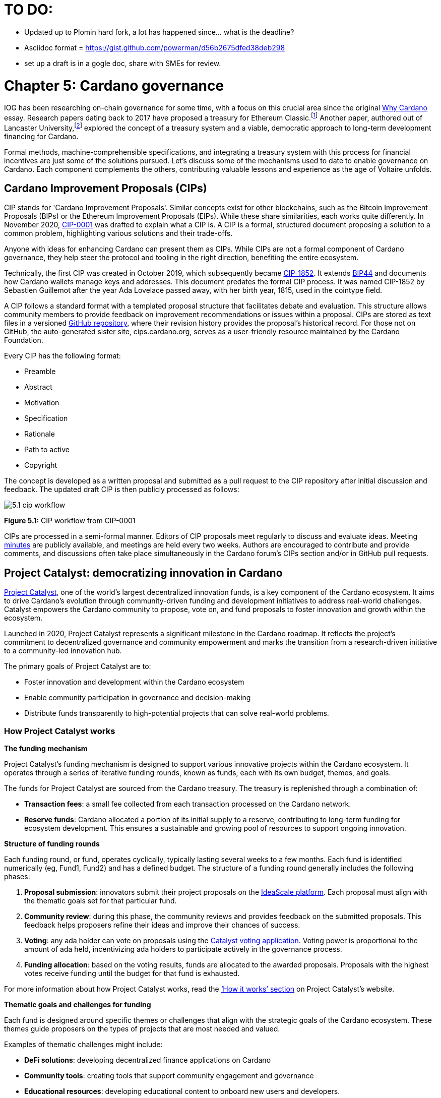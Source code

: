 = TO DO:

- Updated up to Plomin hard fork, a lot has happened since... what is the deadline?
- Asciidoc format = https://gist.github.com/powerman/d56b2675dfed38deb298
- set up a draft is in a gogle doc, share with SMEs for review.


= Chapter 5: Cardano governance 

IOG has been researching on-chain governance for some time, with a focus on this crucial area since the original https://why.cardano.org/en/introduction/motivation[Why Cardano] essay. Research papers dating back to 2017 have proposed a treasury for Ethereum Classic.footnote:disclaimer[Kaidalov, Kovalchuk, Nastenko, Rodinko, Shevtzov, Oliynykov (2017), ‘A proposal for an Ethereum Classic Treasury System’, iohk.io/en/research/library/papers/a-proposal-for-an-ethereum-classic-treasury-system/] Another paper, authored out of Lancaster University,footnote:[Zhang, Oliynykov and Balogun (2019), ‘A Treasury System for Cryptocurrencies: Enabling Better Collaborative Intelligence’, eprint.iacr.org/2018/435.pdf] explored the concept of a treasury system and a viable, democratic approach to long-term development financing for Cardano.

Formal methods, machine-comprehensible specifications, and integrating a treasury system with this process for financial incentives are just some of the solutions pursued. Let's discuss some of the mechanisms used to date to enable governance on Cardano. Each component complements the others, contributing valuable lessons and experience as the age of Voltaire unfolds. 

== Cardano Improvement Proposals (CIPs)

CIP stands for 'Cardano Improvement Proposals'. Similar concepts exist for other blockchains, such as the Bitcoin Improvement Proposals (BIPs) or the Ethereum Improvement Proposals (EIPs). While these share similarities, each works quite differently. In November 2020, http://github.com/cardano-foundation/CIPs/tree/master/CIP-0001[CIP-0001]  was drafted to explain what a CIP is. A CIP is a formal, structured document proposing a solution to a common problem, highlighting various solutions and their trade-offs. 

Anyone with ideas for enhancing Cardano can present them as CIPs. While CIPs are not a formal component of Cardano governance, they help steer the protocol and tooling in the right direction, benefiting the entire ecosystem. 

Technically, the first CIP was created in October 2019, which subsequently became https://cips.cardano.org/cip/CIP-1852[CIP-1852]. It extends http://github.com/bitcoin/bips/blob/master/bip-0044.mediawiki[BIP44] and documents how Cardano wallets manage keys and addresses. This document predates the formal CIP process. It was named CIP-1852 by Sebastien Guillemot after the year Ada Lovelace passed away, with her birth year, 1815, used in the cointype field. 

A CIP follows a standard format with a templated proposal structure that facilitates debate and evaluation. This structure allows community members to provide feedback on improvement recommendations or issues within a proposal. CIPs are stored as text files in a versioned http://github.com/cardano-foundation/CIPs[GitHub repository], where their revision history provides the proposal's historical record. For those not on GitHub, the auto-generated sister site, cips.cardano.org, serves as a user-friendly resource maintained by the Cardano Foundation.

Every CIP has the following format: 

* Preamble
* Abstract
* Motivation
* Specification
* Rationale
* Path to active
* Copyright 

The concept is developed as a written proposal and submitted as a pull request to the CIP repository after initial discussion and feedback. The updated draft CIP is then publicly processed as follows:

image::../images/5.1_cip_workflow.png[]

*Figure 5.1:* CIP workflow from CIP-0001

CIPs are processed in a semi-formal manner. Editors of CIP proposals meet regularly to discuss and evaluate ideas. Meeting http://github.com/cardano-foundation/CIPs/tree/master/BiweeklyMeetings[minutes] are publicly available, and meetings are held every two weeks. Authors are encouraged to contribute and provide comments, and discussions often take place simultaneously in the Cardano forum’s CIPs section and/or in GitHub pull requests. 

== Project Catalyst: democratizing innovation in Cardano 

https://projectcatalyst.io/[Project Catalyst], one of the world’s largest decentralized innovation funds, is a key component of the Cardano ecosystem. It aims to drive Cardano's evolution through community-driven funding and development initiatives to address real-world challenges. Catalyst empowers the Cardano community to propose, vote on, and fund proposals to foster innovation and growth within the ecosystem.

Launched in 2020, Project Catalyst represents a significant milestone in the Cardano roadmap. It reflects the project's commitment to decentralized governance and community empowerment and marks the transition from a research-driven initiative to a community-led innovation hub.

The primary goals of Project Catalyst are to:

* Foster innovation and development within the Cardano ecosystem
* Enable community participation in governance and decision-making
* Distribute funds transparently to high-potential projects that can solve real-world problems.

=== How Project Catalyst works

*The funding mechanism*

Project Catalyst's funding mechanism is designed to support various innovative projects within the Cardano ecosystem. It operates through a series of iterative funding rounds, known as funds, each with its own budget, themes, and goals.

The funds for Project Catalyst are sourced from the Cardano treasury. The treasury is replenished through a combination of:

* *Transaction fees*: a small fee collected from each transaction processed on the Cardano network.
* *Reserve funds*: Cardano allocated a portion of its initial supply to a reserve, contributing to long-term funding for ecosystem development. This ensures a sustainable and growing pool of resources to support ongoing innovation.

*Structure of funding rounds* 

Each funding round, or fund, operates cyclically, typically lasting several weeks to a few months. Each fund is identified numerically (eg, Fund1, Fund2) and has a defined budget. The structure of a funding round generally includes the following phases:

1. *Proposal submission*: innovators submit their project proposals on the https://cardano.ideascale.com/[IdeaScale platform]. Each proposal must align with the thematic goals set for that particular fund.
2. *Community review*: during this phase, the community reviews and provides feedback on the submitted proposals. This feedback helps proposers refine their ideas and improve their chances of success.
3. *Voting*: any ada holder can vote on proposals using the https://cardano.ideascale.com/[Catalyst voting application]. Voting power is proportional to the amount of ada held, incentivizing ada holders to participate actively in the governance process.
4. *Funding allocation*: based on the voting results, funds are allocated to the awarded proposals. Proposals with the highest votes receive funding until the budget for that fund is exhausted.

For more information about how Project Catalyst works, read the https://projectcatalyst.io/how-it-works[‘How it works’ section] on Project Catalyst’s website.

*Thematic goals and challenges for funding* 

Each fund is designed around specific themes or challenges that align with the strategic goals of the Cardano ecosystem. These themes guide proposers on the types of projects that are most needed and valued. 

Examples of thematic challenges might include:

* *DeFi solutions*: developing decentralized finance applications on Cardano
* *Community tools*: creating tools that support community engagement and governance
* *Educational resources*: developing educational content to onboard new users and developers.

*Proposal requirements* 

To ensure the quality and feasibility of the proposals, there are several key requirements that proposers must meet:

* *Clear problem statement*: proposals must clearly define the problem they intend to solve
* *Detailed solution*: a comprehensive explanation of the proposed solution, including its technical aspects and how it addresses the problem
* *Team information*: details about the team members, their backgrounds, and their roles in the project
* *Budget breakdown*: a transparent and itemized budget that outlines how the funds will be used.

You can review the latest proposals sent to Project Catalyst on the https://cardano.ideascale.com/c/home[‘Home’ section] of the IdeaScale website.

Voting process

Voting is a critical component of Project Catalyst, as it empowers the Cardano community to have a direct say in which proposals receive funding. This process ensures that decisions are decentralized and reflective of the community's collective priorities. Here’s an in-depth look at how the voting process works:

1. *Registration*. To participate in voting, ada holders must first register their wallets. The registration process involves taking a snapshot of their ada holdings at a specific point in time. This snapshot determines the voting power of each participant. You can find the latest list of supported wallets on https://docs.projectcatalyst.io/current-fund-basics/how-to-register-as-a-voter/wallet-registration-guide/supported-wallets[this page] of the Project Catalyst knowledge base.
2. *Getting a voting application*. Participants must use a dedicated voting application, such as the https://projectcatalyst.io/get-involved/become-a-voter[Catalyst Voting App], available on mobile devices. This application is designed to facilitate secure and user-friendly voting.
3. *Voting power calculation*. Voting power is directly proportional to the amount of ada held by a participant at the time of the snapshot. For example, an individual with 5,000 ada will have more voting power than someone with 500 ada. This system ensures that those with a larger stake in the network have a greater influence on funding decisions. Wallets with at least 500 ada, excluding rewards, are eligible to vote.
4. *Reviewing proposals*. All proposals are publicly accessible on the IdeaScale platform and the voting application. Participants can review detailed information about each proposal, including the problem statement, proposed solution, team details, and budget. Before voting, participants are encouraged to engage in discussions and provide feedback on the proposals. This collaborative approach helps refine the proposals and ensures that only well-vetted ideas move forward. To become a community reviewer, please https://docs.projectcatalyst.io/current-fund-basics/community-review-guidelines-fund12/how-to-become-a-community-reviewer[refer to this page] on the Project Catalyst knowledge base.
5. *Voting begins*. For each proposal, voters typically have multiple options to express their support or opposition. Common voting options include YES (strongly supporting the proposal) or ABSTAIN (choose not to vote). Only voting YES determines the outcome of proposals. Voting ABSTAIN is a signal only and serves to preserve privacy properties from cryptographic properties to counterbalance your YES votes. Your goal as a voter is to cast ABSTAIN in each category and mix up your voting profile to help improve voting privacy. Otherwise, not voting or choosing ABSTAIN are the same. However, ABSTAIN registers action on the chain. Not voting doesn't. Once you've cast a vote on blockchain, you cannot change it anymore.
6. *Counting votes*. After the voting period ends, votes are tallied. The proposals with the most votes are selected for funding until the budget for that funding round is exhausted.
7. *Announcing results*. The results are announced publicly, detailing which proposals have been selected for funding. This transparency helps build trust within the community.

After each funding round, feedback from the community is collected to identify areas for improvement in the voting process. Based on community feedback, enhancements are made to the voting process, such as improving the user interface of the voting application, increasing security measures, and refining the proposal evaluation criteria.

*Transparency and accountability*

Project Catalyst places a strong emphasis on transparency and accountability through the following measures:

* *Publicly accessible proposals*: all proposals and their progress are publicly accessible on the IdeaScale platform, allowing the community to track their development
* *Regular updates*: funded projects are required to provide regular updates on their progress, including milestones achieved and funds spent
* *Community oversight*: the community plays an active role in monitoring and evaluating the progress of funded projects, ensuring that funds are used effectively.

=== Success metrics in Project Catalyst

Measuring the success of Project Catalyst is essential to ensure that the initiative effectively fosters innovation and contributes to the growth of the Cardano ecosystem. The following metrics provide a comprehensive evaluation of its impact and effectiveness:

1. *Number of proposals submitted* 
  i) Description. This metric tracks the total number of proposals submitted in each funding round, reflecting the level of community engagement and interest in participating in Project Catalyst.
  ii) Importance. A higher number of submitted proposals indicates a vibrant, active community eager to contribute to the ecosystem's development. It reflects the diversity of ideas and innovations being brought forward.
  iii) Example. If Fund1 received 50 proposals and Fund2 received 150, it demonstrates a growing interest and increased participation over time.

2. *Number of proposals funded* 
  i) Description. This metric counts the number of proposals that successfully receive funding after the voting process.
  ii) Importance. It shows the proportion of ideas deemed valuable and viable by the community. It helps assess the effectiveness of the selection and funding processes in identifying high-potential projects.
  iii) Example. If 20 out of 100 proposals are funded in a given round, it reflects the competitive nature and high standards the community sets.

3. *Community participation in voting*
  i) Description. This metric measures the number of ada holders participating in voting.
  ii) Importance. High voter participation indicates robust community engagement and the legitimacy of the funding decisions. It ensures that the funded projects have broad support from the community.
  iii) Example. If 10,000 ada holders voted in Fund3 compared to 5,000 in Fund2, it indicates growing community involvement and trust in the voting process.

4. *Diversity of funded projects*
  i) Description. This metric examines the variety of projects funded across different categories, such as DeFi, community tools, educational resources, and more.
  ii) Importance. A diverse portfolio of funded projects indicates a balanced approach to ecosystem development, addressing various needs and opportunities within the    Cardano network. It prevents over-concentration on a single type of project, fostering a more resilient and versatile ecosystem.
  iii) Example. Funding five DeFi projects, three educational initiatives, and two community tools in one round may show a well-rounded investment in different areas.

5. *Impact of funded projects*
   i) Description. This metric evaluates the real-world impact and outcomes of funded projects, including their contributions to the Cardano ecosystem and broader blockchain space.
   ii) Importance. It assesses whether the projects deliver on their promises and generate value for the community. It helps identify successful initiatives that could serve as models for future projects.
   iii) Example. A funded DeFi project that significantly increases transaction volume and user engagement on Cardano would be considered a high-impact success.

6. *Budget utilization and efficiency*
   i) Description. This metric analyzes how effectively the funded projects utilize the allocated funds.
   ii) Importance. It ensures that funds are used as intended, projects adhere to their proposed budgets, and any issues of mismanagement or inefficiency are identified and mitigated.
   iii) Example. A project that delivers its milestones within the allocated budget demonstrates effective use of funds, whereas overspending might indicate potential issues.

7. *Community feedback and satisfaction*
   i) Description. This metric gathers feedback from the community regarding their satisfaction with the funded projects and the overall Project Catalyst process.
   ii) Importance. High satisfaction levels indicate the community's needs and expectations are being met. It provides insights for continuous improvement of the Project Catalyst process.
   iii) Example. Positive feedback on the transparency and impact of the voting process would highlight the community's approval, whereas constructive criticism could guide future enhancements.

8. *Growth in Project Catalyst participation*
   i) Description. This metric tracks the growth in the number of participants in Project Catalyst, including proposers, reviewers, and voters.
   ii) Importance. It reflects Project Catalyst's expanding reach and inclusiveness. It also indicates the initiative’s ability to attract and engage a broad spectrum of participants over time.
   iii) Example. An increase in active users on the IdeaScale platform and the voting application from one funding round to the next indicates growing engagement.

9. *Long-term sustainability and scalability*
   i) Description. This metric assesses Project Catalyst's long-term sustainability and scalability, including its capacity to manage growing numbers of proposals and participants.
   ii) Importance. It ensures that Project Catalyst can continue to function effectively as it grows. Also, it addresses any potential bottlenecks or challenges related to scaling the initiative.
   iii) Example. Implementing and effectively utilizing new tools and processes to manage more proposals and votes without compromising quality or security.

By carefully monitoring these success metrics, Project Catalyst can ensure it meets its goals of fostering innovation, supporting valuable projects, and effectively engaging the community. Continuous assessment and refinement based on these metrics will help Project Catalyst remain a dynamic and impactful component of the Cardano ecosystem. The *Catalyst* team released their http://projectcatalyst.io/reports/horizons.pdf[Catalyst Horizons report] documenting various milestones. To dig deeper into the stats and trends, visit the https://projectcatalyst.io/reports[Reports] section of projectcatalyst.io for the latest data.

== The age of Voltaire

As Catalyst took a ‘tactical pause’ break after Fund9, there was a timely Systemization of Knowledge (SoK) research paperfootnote:[Kiayias, Lazos (2022), 'SoK: Blockchain Governance', arxiv.org/pdf/2201.07188.pdf] published just around this same time, reflecting on the state of governance in ten blockchains, including Bitcoin, Ethereum, and Cardano.

The paper lists *seven properties* to assess different requirements for effective blockchain governance: 

1. *Suffrage*: this property deals with participation eligibility. How inclusive is the governance mechanism? 
2. *Confidentiality*: are decision-makers’ inputs protected from ‘external influences’? 
3. *Verifiability*: can decision-makers confirm their input has been considered in the output?
4. *Accountability*: are decision-makers held accountable for their input?
5. *Sustainability*: are decision-makers suitably incentivized?
6. *Pareto efficiency*: how effectively can decision-makers' intentions be turned into actions?
7. *Liveness*: how quickly can a blockchain’s governance mechanism produce outputs efficiently?


image::../images/5.2_governance_properties.png[]
*Figure 5.2:* The partition map of governance properties from the ‘SoK: Blockchain Governance’ paper

The paper concludes that while each blockchain displays some of the properties, no blockchain meets all the requirements for effective governance. It was food for thought just before the dawn of the _age of Voltaire_. 


*CIP-1694*

https://cips.cardano.org/cip/CIP-1694[CIP-1694] was named after Voltaire’s year of birth. It is arguably the most important CIP to date as it is a proposal to bootstrap the age of Voltaire. Co-authored by Charles Hoskinson, it is the first CIP he has gotten directly involved with. It’s clear a lot of thought went into it, and it’s intentionally written as a transitional, living document.

When Cardano was formed, there was a tripartite structure with Emurgo, the Cardano Foundation (CF), and IOG with remits for ecosystem growth, governance, and engineering, respectively. The intention was always to move to a members-based organization (MBO) that would manage the protocol governance. 

CIP-1694 is the fruit of years of research. IOG has been working on a decentralized update system for some time. For example, they wrote a paper _Updateable Blockchains_ footnote:[Ciampi, Karayannidis, Kiayias and Zindros (2020), 'Updatable Blockchains', iohk.io/en/research/library/papers/updatable-blockchains/] with the European Union, with a Horizon 2020 grant, to explore ways to implement this vision. 

Early in 2022, IOG and the CF held workshops to hammer out a way forward for the Voltaire development phase. The first question was ‘What is good governance?’. Charles Hoskinson explained in his ScotFest keynote that the answer was based on three different categories:

1. The *concept of representation* involves consent regarding decision-making authority. There are two types: *direct representation*, where individuals vote personally, and *delegated authority*, where individuals hand their vote to someone else. In CIP-1694, this role is called a delegate representative (DRep). This concept was already introduced in a similar form in Project Catalyst. 

2. Governance requires a set of rules, often called a constitution, which serves as guardrails to provide stability. In a blockchain context, a constitution can be machine-readable. Formal specifications can act as blueprints for Cardano, enabling integration with an update system. Once a voting system is established, the constitution can be ratified, hashed, and embedded in a transaction. This allows users to sign a type of ‘end user agreement’ by signing the transaction.

3. *Institutions* are often seen as targets for decentralization. If the goal is to ‘kill the middleman’, why do institutions matter? At their best, institutions set standards and provide a review process conducted by domain experts. Institutions are essential for good governance as they are the custodians of knowledge and best practices. People can be biased, so objective, neutral bodies are sometimes necessary for guidance. After careful consideration, it was determined that the most important ‘anchor’ institution would be a *members-based organization* (MBO) which should operate similarly to other open-source initiatives like the Linux Foundation, or the Cloud Native Computing Foundation (CNCF).

*What is an MBO?*

The MBO is a central hub that unites different groups, including thousands of stake pool operators, Cardano ambassadors, open-source projects running on Cardano, IOG, CF, Emurgo, and all ada holders. Members will own and run the MBO, staffing the steering committees. 

image::../images/5.3_gov_concepts.png[]
*Figure 5.3:* Governance concepts defined, based on the slide from ScotFest 2022

The MBO, later christened _Intersect_, is Voltaire's anchor institution, but it is not the only one. IOG has been steadily building out its presence in universities all over the globe, as well as opening the Hoskinson Center for Formal Mathematics, the Zero-Knowledge Lab not forgetting the Edinburgh Decentralization Index (EDI).  Other institutions and MBOs will follow with different focuses and priorities.  

  _‘Institutions… their only job is to take complexity and turn it into simplicity’_ – Charles Hoskinsonfootnote:[Charles Hoskinson: Crypto regulations & policy, Importance of stablecoins & the future of Cardano, youtu.be/uEV8tQ6z87k?si=iVazdagl5JWZez3q&t=1983]

CIP-1694 could fill a book on its own and, like all CIPs, is a living document that evolves with feedback. It aims to bootstrap the Voltaire development phase, integrating on-chain and off-chain components for ecosystem self-governance. The ultimate aim is a fully end-to-end, on-chain governance layer for Cardano.

*Where we came from – the five out of seven system*

Before the Chang hard fork, governance transactions (eg, hard forks, parameter changes, etc) required a signature from at least five out of the seven Cardano governance (genesis) keys, currently held by the three founding entities. This process was always intended to be an ephemeral form of governance as we got through the earlier phases of the roadmap before Voltaire. There have traditionally been just two types of governance transactions:

Protocol parameter updates using transaction http://github.com/input-output-hk/cardano-ledger/blob/8884d921c8c3c6e216a659fca46caf729282058b/eras/babbage/test-suite/cddl-files/babbage.cddl#L56[field nº6 of the transaction body]
Movements of the treasury and the reserves using Move Instantaneous Rewards (MIR) certificates.

*Where we are going*

The current proposal encompasses two new ledger eras. The first era is called Conway, after the celebrated English mathematician John Horton Conway. The current plan for the Conway ledger era is to:

* introduce SPO voting for hard forks 
* provide an on-chain mechanism for rotating the governance keys
* rewire the ledger rules involving governance as outlined in CIP-1694.

For CIP-1694 to succeed, it is essential to realize the vision presented in the _Road to a Polyglot Ecosystem for Cardano_ whiteboard http://youtube.com/watch?v=skcCg1WaedA[video]. The new governance mechanisms will support multiple clients, enabling different development teams to employ different approaches, programming languages, and commercial unique selling propositions (USPs). 

Charles Hoskinson’s keynote at ScotFest 2022:footnote:[ IO ScotFest Keynote with Charles Hoskinson, youtu.be/tbtkClr3Y3I]

  _‘So that's Voltaire …it’s deeply philosophical, it's the hardest thing I've ever done in my life, it's the hardest thing you're ever going to do in your life, and we're going to get it done, because it needs to get done and I'm damn tired of our industry failing, and it's about time we can point to something and say ‘you know what, we did it the right way’. We have to tend to our own gardens first. That was a lesson of Candide. So we have to fix Cardano's governance before we have the right to complain about any other person's governance.’_ 

2023 was all about debating how to implement CIP-1694. The CIP was written in a deliberately high-level, approachable format to stimulate discussion and feedback. The community did not disappoint with 50 http://cip1694.intersectmbo.org/[workshops], 30 in-person and 20 online, with over 1,000 participants from 20+ countries. 

In addition to community-led workshops, IOG, EMURGO, and the Cardano Foundation co-hosted three governance workshops. The CF workshop took place in Zug, Switzerland, in June, followed by EMURGO’s workshop in Tokyo, Japan. The final workshop, hosted by IOG in Edinburgh in July 2023, marked the conclusion of the CIP-1694 design feedback loop.

Dozens of blogs have been written, and contentious issues have been argued over Reddit, X (Twitter), and Telegram. It is impossible to acknowledge every voice here, but you can dig into the finer detail by following Nicolas Cerny’s http://forum.cardano.org/t/cardano-governance-updates-community-input-voltaire-phase-and-CIP 1694-updates/115878[diary of events] on the Cardano Forum. 

Governance on Cardano hit a milestone on Friday, June 30, 2023, when the https://github.com/cardano-foundation/CIPs/pull/380[CIP-1694 pull request] was merged into the main branch of the Cardano Foundation CIP repository. The proposal’s status advanced to the ‘Proposed’ stage.

As almost everything in Cardano takes the form of a transaction, getting the metadata standard correct is critical. Metadata allows developers to embed information specific to the context of the transaction. For example, the NFT standard (see https://cips.cardano.org/cip/CIP-0025[CIP-25], https://cips.cardano.org/cip/CIP-0068[CIP-68], https://cips.cardano.org/cip/CIP-0060[CIP-60]) on Cardano has evolved with new capabilities, unlocking with each roadmap release. Pi Lanningham authored http://github.com/cardano-foundation/CIPs/pull/556[CIP-0100] to clear up what metadata standards need to be introduced to enable the on-chain governance mechanisms proposed in CIP-1694.  

http://cips.cardano.org/cip/CIP-0095[CIP-95] is a crucial CIP, which extends CIP-30 and describes the interface between webpage/web-based stacks and Cardano wallets. More specifically, it is a specification that defines the API of the JavaScript object that is injected into web applications. The CIP enables voting capabilities for governance tools. At the Edinburgh hackathon, decisions were made around open http://github.com/Ryun1/CIPs/blob/governance-wallet-connector/CIP-0095/README.md#open-questions[questions], and the base design was approved. 

As governance can be subjective, it's best you read CIP-1694 yourself, especially the Rationale and Changelog sections, which add context. If 2023 was the year we discussed governance, 2024 was all about implementation with Intersect as the main driving force. 

== Intersect: shaping Cardano's future

Intersect is a members-based organization for the Cardano ecosystem, founded in 2023. It serves as an aggregation point for the entire Cardano community, placing the community at the heart of Cardano’s future development and harnessing the untapped potential of collective wisdom and economic energy. Intersect brings together companies, developers, individuals, institutions, and other ecosystem participants to shape and drive the future development of Cardano. It acts as a steward of the underlying blueprints and technology for the community, beginning with the Cardano node, core technology libraries, and components required to operate the protocol, along with all of its accompanying documentation, knowledge, and contributors.

This governance structure is designed to enhance decentralized growth within the Cardano ecosystem. It enables community-driven decision-making through democratic voting, defines clear roles and responsibilities, and ensures accountability. The MBO manages funds for ecosystem projects, aligns efforts with long-term strategic goals, and fosters inclusive community participation. It also improves coordination, increases accountability, and supports sustainable growth by providing a structured yet decentralized framework. Implementation involves community consensus, framework development, regulatory compliance, securing funding, and ongoing management. This model empowers the Cardano community and aligns with its vision of decentralization and transparency.

https://www.intersectmbo.org/[Intersect] empowers a distributed network of builders and contributors who believe that every voice holds value and that collaboration leads to stronger outcomes. Members forge a secure, collaborative ecosystem to ensure Cardano's sustained growth and evolution in a safe space.

=== How Intersect operates

Intersect aims to administer the governing processes for Cardano’s continued roadmap and development of the Cardano protocol. Intersect is currently facilitating the rollout of Cardano’s groundbreaking governance features. Visit the Intersect latest https://www.intersectmbo.org/news[news] page to keep up to speed with the latest developments. 

All Cardano ecosystem participants are welcome to become Intersect members. Made up of a distributed group of participants, including the foremost experts on Cardano and current ecosystem contributors, Intersect aims to facilitate healthy discussions and sound decision-making amongst its members and the community to uncover pain points and champion successes.

*The five pillars of Intersect*

1. *Community support*: this involves hosting events, hackathons, and conferences designed explicitly for developers within the Cardano ecosystem
2. *Governance*: Intersect champions and oversees Cardano's community-driven governance system, implemented through CIP-1694
3. *Technical roadmap*: following community approval, Intersect helps orchestrate the delivery of the Cardano technical roadmap
4. *Continuity*: to ensure system stability, Intersect facilitates Cardano's ongoing continuity
5. *Open-source development*: Intersect plays a role in coordinating the open-source development of Cardano's core technologies.

*Intersect* has a central governing board, similar to a city council, chosen and managed by its members. This board is supported by various committees and working groups, each focusing on specific areas or interests within the Cardano ecosystem. With its diverse global membership, this structure allows Intersect to effectively identify key goals for Cardano's development.

Intersect's governing board starts with five seats. Three are filled by founding members (seed funders, Input Output Global, and EMURGO), with the Intersect chief operating officer (COO) holding a temporary seat. Another seat is offered to the University of Wyoming's Blockchain Center for a one-year term.

The remaining two permanent seats will be filled later in 2024 by Intersect members through an election process that will be designed collaboratively.

A new advisory board will be created with member input to find the best people for the remaining board seats. This group will also explore how to hold elections for future committees. The board meets monthly and publishes agendas and https://intersect.gitbook.io/intersect-board[minutes] for transparency, and can be contacted at board@intersectmbo.org.

A community working group was formed in January 2024 to support transparency. This group observes board meetings and gathers community feedback to ensure Intersect meets members' needs. 

*Intersect's funding*

Intersect uses funding to promote open and accessible systems through technology and education and to shape Cardano's development. This includes running Intersect itself and supporting the open-source development of Cardano's technology.
Input Output Global and EMURGO initially funded Intersect to get things running. For future funding, the community will be asked to vote on using funds from the Cardano treasury or explore other options.
Maintaining and improving Cardano requires ongoing costs. For 2024, Input Output Global and EMURGO have provided funding to cover these operational costs. This allows a group of members to continue providing essential technical services. Intersect created the Cardano development trust (DevTrust) to manage these initial funds. This trust can only use funds to benefit Cardano, such as funding ongoing development and honoring existing agreements. Intersect manages the DevTrust to ensure these funds are used appropriately and to generate income to support its operations.

Becoming a founding member comes with the following benefits:

- Participate in steering groups, committees, and advisory boards, with the potential to establish new committees that will define Cardano's future governance
- Access grants and contribute to developing Cardano's codebase while guiding a grant program to strengthen the Cardano protocol and ecosystem
- Collaborate with other Cardano enthusiasts to build new partnerships and connections
- Showcase contributions through member events, conferences, marketing materials, and member spotlights
- Attend monthly meetings for updates on progress, committees, events, and funding opportunities 
- Participate in the annual meeting (in-person or virtually), focusing on Intersect activities, including voting on proposals. There are many https://intersect.gitbook.io/intersect-community-grants/overview/community-hub-faqs[Community Hubs], located worldwide, hosting events.

*Amending Intersect membership governance*

Proposals to change Intersect's membership governance must be clearly documented. The board can approve amendments by a simple majority vote. There are various streams regarding the ongoing work that maintains and improves Cardano.
Think of ‘*continuity*’ as the essential technical services needed to keep Cardano running smoothly. This includes bug fixes, upgrades, and new developments like CIP-1694. In the first quarter of 2024, Intersect signed several contracts to deliver features and functionalities through continuity efforts. It's important to note that continuity focuses on the core infrastructure and many other exciting community projects and applications are being built on top.

*Cardano's vision and backlog* refer to Cardano's future development, including new features and functionalities. These features may still be in the research phase or identified by the community for further exploration.

*Open-source development*

Cardano is an open-source project, with over 40 code repositories maintained by Intersect and its members. You can find more information and explore these repositories on https://github.com/IntersectMBO[GitHub].  

True open source means having the flexibility to choose different options. The Cardano Foundation also follows an open-source strategy. http://cardanofoundation.org/en/news/accessing-cardano-blockchain-data-with-ledger-sync/[Ledger Sync], http://identity.cardanofoundation.org[Identity Wallet], Aiken, http://github.com/CardanoSolutions/kupo#readme[Kupo], and http://ogmios.dev/[Ogmios] all follow open-source principles and make life easier for developers on Cardano. 

Acknowledging that Java is still the preferred language for many enterprise developers, the CF created Ledger Sync and the Identity Wallet in Java as open-source tools with this audience in mind. Ledger Sync puts sequential blockchain data in a new, more accessible database structure, while the Identity Wallet is a W3C-compatible mobile wallet for managing self-sovereign identities across Cardano and other blockchains. The wallet supports multiple standards, integrating key event receipt infrastructure (KERI) for interoperability to fit a broad range of use cases and enterprise adoption.

In addition, The Cardano Ballot project, a http://github.com/cardano-foundation/merkle-tree-java[Merkle Tree] in Java/Aiken, the Cardano conversions http://github.com/cardano-foundation/cf-cardano-conversions-java[library], and state channels layer 2 (hydra-java http://github.com/cardano-foundation/hydra-java[Client]) were all made open source. The CF also made the http://cardanofoundation.org/en/news/releasing-an-open-source-rewards-calculation/[rewards calculation] open source to enable anyone to perform and validate the rewards calculation independently of a single implementation. 

*Open source office (OSO)*

The OSO manages Cardano's open-source program and community. They ensure open and effective communication with the wider open-source community. Intersect manages contracts with companies working on Cardano's development, acting on behalf of DevTrust.
Intersect handles all aspects of supplier contracts for DevTrust. This includes negotiating terms, managing the agreements, and overseeing the work. Intersect ensures the contracts align with DevTrust's goals and that companies meet their obligations. They also monitor progress and take steps to optimize efficiency and keep the community informed.

*Delivery assurance*

Delivery assurance ensures that projects are completed on time and according to specifications. This involves managing risks, tracking progress, and taking action to ensure successful completion. The approach varies based on the project's size, complexity, and potential risks.

Led by the _technical steering committee_ (TSC), Intersect's delivery assurance team plays a vital role. This team works on behalf of the Cardano community to guarantee that Cardano's development plan stays on track.

== Intersect committees

Intersect operates on the principle of community leadership for Cardano's development. This is achieved through standing committees formed by and led by its members.

*Standing committees* are permanent committees covering various functions critical to guiding Cardano's ‘continuity’ (ongoing maintenance and development), shaping Cardano's constitution, and supporting internal membership needs. While changes can be made as the committees and their goals evolve, they are intended to be long-lasting. The governing board will provide support and review any proposed adjustments.

*Working groups* are temporary and typically support a standing committee's broader objectives. They may also be formed to tap into expertise outside of Intersect's membership. Flexible and less formal than committees, working groups can address diverse topics relevant to Cardano's development. For example, the _marketing working group_ was formed by creatives and marketers who felt it was an area Cardano could improve upon. The group meets weekly and is active on https://discord.com/channels/1136727663583698984/1240228290799865878[Discord].

=== The civics committee
The civics committee acts as a guide and supervisor for the Cardano community on governance issues: 

- They develop and manage ways for the community to actively participate in Cardano's governance
- They collaborate with subject matter experts when needed
- They assist the Cardano constitutional committee as requested.

This committee is crucial for ensuring Cardano's governance system is:
- Accessible: easy for everyone to understand and participate in
- Fair: upholding equal rights and opportunities for all community members
- Transparent: open and clear communication about all governance processes.

The _civics committee_ addresses topics like:

- *Ratifying the constitution*: facilitating a period for community approval of the Cardano constitution
- *Off-chain discussions*: tracking and maintaining a record of informal discussions about proposals before they are formally presented
- *On-chain voting tools*: monitoring these tools to ensure they are functional and well-maintained
- *Voting guidelines*: developing and updating clear instructions and best practices for on-chain voting
- *Governance improvements*: providing non-binding recommendations based on community input to enhance Cardano's governance system.

=== Membership and community committee (MCC) 
The MCC helps build a strong Cardano community within Intersect. They achieve this by:

* Attracting new members through effective sales and account management
* Supporting existing members through helpful resources and events
* Offering https://docs.intersectmbo.org/intersect-community-grants/open-grants[grants] for creating useful community tools
* Providing education and hosting engaging events.

This committee creates a space for Cardano enthusiasts to connect, share knowledge, and collaborate on projects. For example, a grant was awarded to Ryan Wiley for his ‘Cardano Governance Minimum Attack Vector (MAV) Dashboard’. This tool displays real-time governance action data through donut charts, breaking down participation in governance actions by DReps, SPOs, the CC, and an aggregated total of all groups. This highlights which entities sway over each proposal type based on stake-weighted delegation and voting thresholds. Anyone in the Cardano ecosystem can flag specific centralization concerns with this user-friendly dashboard.

The MCC manages Intersect memberships, ensuring everyone gets the most out of the program and can contribute to Cardano's development. They also review proposals for community working groups.
Want to learn more or join the MCC? Email them at membership-and-community-committee@intersectmbo.org. They hold public meetings every four weeks, and their minutes are https://intersect.gitbook.io/community-and-membership-committee/[public]. Check out the MCC terms of reference https://docs.google.com/presentation/d/1gvaSrd7tJ6B5e0JIwaus0Yj6DXDcENT3gJwPCad83NQ/edit#slide=id.g2422287dda8_0_0[(ToR)] for a deeper dive.

===The technical steering committee (TSC)

The TSC oversees Cardano's technical health, ensuring that decisions are based on solid technical knowledge and best practices.

This committee brings together key players to ensure Cardano's development runs smoothly. They handle contracts with developers, create technical proposals, and review ideas from the Cardano community, like updates or major changes to the network.

The TSC leads in guiding the development of Cardano's ongoing technical foundation. They provide in-depth technical analysis and advice for everything from development projects to network settings. Think of them as the guardians of Cardano's technical well-being. The minutes from their meetings are https://intersect.gitbook.io/technical-steering-committee/tsc-meeting-minutes[public]. Check out the https://intersect.gitbook.io/technical-steering-committee/[Intersect GitBook] for further details on the TSC and its working groups.

=== The parameter committee (PC)

The PC is a team within the TSC that focuses on optimizing Cardano's settings. They ensure these parameters are set based on the best technical knowledge available.
This committee plays a crucial role in maintaining Cardano's long-term health. They consider factors like economics, security, and network performance when recommending updates to Cardano's core settings.

The PC delves into Cardano's parameters, including technical settings, network behavior, and economic factors. They meet regularly to discuss updates and consider proposals from the community to adjust these parameters.

Membership in this technical group is by invitation only. However, anyone can submit suggestions for parameter changes on the Cardano Forum. The PC also participates in monthly calls with Cardano's stake pool operators to share updates and answer questions. 

Matthew Capps’ http://twitter.com/cryptstitution/status/1725745468821344432?s=46[X thread], _Protocol Change Proposal-001: Chronology of Documented Events_, provides insight into the careful consideration and deliberation involved in a parameter change.

To learn more, check out the https://intersect.gitbook.io/parameter-committee-knowledge-base/[meeting notes] and learn how to submit parameter change proposals on the https://forum.cardano.org/c/governance/parameters-committee-updates/220[Cardano Forum].

=== The open source committee (OSC)

The OSC owns the roadmap (strategy) for Cardano's open-source projects, advising others on open-source best practices, and acts as a central point for anyone building within Cardano's open-source environment.

This committee helps developers navigate the world of open-source development on Cardano.

The OSC tackles several key areas:
* Defining what ‘open source’ means for Cardano projects
* Developing and maintaining Cardano's open-source strategy
* Overseeing pilot projects for open source on Cardano
* Establishing best practices for open-source development within Cardano
* Creating a model for future open-source projects within Intersect.

The OSC was the first Intersect committee and is currently chaired by Tweag. Anyone can join the OSC's https://meet.google.com/eeb-qjbx-agw[weekly public call] on Fridays (8-9 AM PST) to learn more and ask questions. They also have a Discord channel (#osc-feedback) for ongoing discussions.

Check out the latest https://intersect.gitbook.io/open-source-committee/[meeting notes], their governance https://github.com/IntersectMBO/documentation/blob/master/open-source-committee/policies/governance.md[policy], and a community-drafted https://github.com/IntersectMBO/documentation/pull/2[voting procedure proposal].

=== Cardano budget committee

A _budget committee_ aims to manage Cardano's operational costs. This committee creates a yearly budget for community review and approval. The committee provides clear information on Cardano's core expenses, ensuring transparency for the community.

How it works:

* The _Product committee_ provides a list of approved projects
* The _budget committee_ will then assign costs to these projects and create a budget proposal
* The community will vote on the budget proposal at the annual members meeting (AMM)
* Upon approval, funds will be allocated from the Cardano treasury through on-chain voting.

The initial Cardano budget will be presented before the AMM for community review and voting. On-chain ratification will follow after the AMM vote.

image::../images/5.4_provisional_budget_process.png[]
*Figure 5.4:* Provisional Budget process timeline 

=== Product committee  
The product committee manages and tracks the roadmap for development items. Their responsibilities include:

* Continuity, in other words, maintenance, upgrades, and core development, feature requests
* Research. 
* Marketing, promotion, or other non-technical categories.

The community are encouraged to submit projects for consideration for the 2025 roadmap, with an https://committees.docs.intersectmbo.org/intersect-technical-steering-committee/technical-roadmap/how-to-participate-in-shaping-the-technical-roadmap[explainer] to guide them through the process.

=== Working groups

Intersect forms temporary groups called working groups to address specific needs as they arise. These groups can focus on any topic and operate less formally than the permanent committees.

* Each working group defines its purpose, operating procedures, and member roles and responsibilities in a terms of reference document
* Participation limitations, like application processes or elections, are set with board approval
* Meeting frequency and procedures are also established
* Each working group works under a specific committee but may collaborate with others
* They report their progress and findings to their overseeing committee(s).

To learn more, head over to the Intersect https://intersect.gitbook.io/intersect-working-groups/[working groups space] for a complete list and further details.

Towards the end of 2024, Intersect held elections for open positions for the various committees and boards. The successful candidates were:

* *Intersect board* -  Kavinda Kariyapperuma, Adam Rusch
* *Intersect steering committee* - Yuki Oishi, Kevin Hammond
* *Budget committee* - Mercy Fordwoo, Jose Velazquez, Kristijan Kowalsky, Pepe Otegui
* *Cardano civics committee* - Reshan Fernando, Taichi Yokoyama, Eystein Magnus Hansen, Daniela Alves
* *Membership and community committee* - Sanjaya Wanigasekera, Matthew Capps, Ha Nguyen, Akheel Fouze, Darlington Wleh
* *Open source committee* - Adam Dean, Johnny Kelly, Sebastian Pabon, Pedro Lucas
* *Product committee* - Naushad Fouze, Samuel Leathers, Juan Sierra, Kyle Solomon
* *Technical steering committee* - Adam Dean, Kevin Hammond, Markus Gufler, Ben Hart, Johnny Kelly 

=== DRep education

Intersect is collaborating with the IOG education team on the https://sancho.network/drep-pioneer-program/drep-pp/overview[DRep Pioneer program], an online interactive training course for nominated delegate representatives (DReps) involved in Cardano’s proposed governance structure.

These DRep leaders are true pioneers, playing an important role in educating the community about decentralized governance for Cardano. As instructors, they will train individuals from the Cardano community interested in becoming DReps.

DReps will leverage the voting power of multiple ada holders and ensure that everyone can truly contribute to shaping the protocol's future.

Intersect was inundated with applications from candidates. After a meticulous selection process, the initial cohort was announced. Pedro Lucas, Martin Musagara, Ha Nguyen, Cameron Smith, Joao Bosco Ribeiro, Reshma Mohan, Daniela Alvez, Phil Lewis, Eystein Magnus Hansen, Ubio Obu, Jaromir Tesar, Adam Rusch, Jenny Brito, Hosky and Wada Global Ltd represent the diversity of the global Cardano ecosystem.

Intersect member https://www.lidonation.com/[LIDO Nation] created the DRep Campaign Platform hosted at http://sancho.1694.io/dreps[sancho.1694.io/dreps] which enables DReps to create off-chain profiles linked to their on-chain actions to campaign for delegation from Ada Holders. 

=== Get involved

All Cardano ecosystem participants are welcome to https://www.intersectmbo.org/join[join] Intersect as members. Intersect consists of a distributed group of participants, including leading experts on Cardano and active ecosystem contributors. Its goal is to facilitate healthy discussions and sound decision-making among its members and the broader community, to both uncover pain points and champion successes. Intersect members are also encouraged to join the various working groups. 

Intersect members can apply for grants to support specific projects and initiatives related to the continuity and development of Cardano. With CIP-1694, the initial focus of these grants will be on enhancing governance in the age of Voltaire for the Cardano ecosystem.
Given the many moving parts within Intersect and the rapid pace of updates, members can stay informed following the https://docs.intersectmbo.org/intersect-overview/intersect-development-updates[weekly development updates]. 

== Cardano's evolving governance: a three-part approach

Cardano's future governance leans on three key pillars:

1. *On-chain decisions*: this system (detailed in CIP-1694) allows ada holders to directly influence Cardano's development through proposed governance actions voted on-chain
2. *Cardano constitution*: this evolving document outlines core rules to guide Cardano's growth during its transitional governance phase. A fully-fledged constitution will be drafted with community input throughout the year, culminating in a final version ratified by both delegates and ada holders. https://github.com/Ryun1/CIPs/tree/cip-constitution-tech/CIP-0120[CIP-0120 (constitution specification)] proposes a standardized technical format to make the document accessible for tools to read, render, and write. 
3. *Institutions*: these provide spaces for discussion, collaboration, and recommendations that ultimately feed into on-chain decision-making.

These three elements work together to create a robust governance system that can adapt and improve over time, driven by the Cardano community. The age of Voltaire is still in its infancy, and four key roles will be pivotal as CIP-1694 becomes a reality.

*Ada holders*
Ada holders play a crucial role in Cardano's governance. They can:

* *Delegate their vote*: choose representatives (DReps) to cast votes on their behalf
* *Become a DRep*: represent themselves or others in on-chain voting
* *Shape Cardano's future*: propose changes to the network by submitting on-chain governance actions
* *Stay informed*: review submitted governance actions and cast their vote on them.

By actively participating, ada holders collectively drive Cardano's development.

*DReps*

The _age of Voltaire_ introduced delegate representatives (DReps), a new concept central to Cardano’s governance as defined in CIP-1694. DReps, alongside stake pool operators and the constitutional committee, will vote on proposals that shape Cardano's future.

Any ada holder can become a DRep. This means ada holders can choose to directly participate in voting or delegate their voting power to DReps they trust. There are two predefined DReps: the _abstain_ and the _no confidence_ DReps. These options allow ada holders to either not participate in governance or automatically express a yes vote on any _no confidence_ action, providing a directly auditable measure of confidence in the constitutional committee.

*Why delegate?* 

Delegation allows ada holders to empower representatives who are potentially better equipped to make informed decisions on their behalf. This fosters a more democratic system where everyone has a say, even if they don't have the time or expertise to delve into every proposal.

The first community DRep workshop took place on January 20, 2024, in Oslo. This initiative was funded by a Catalyst Fund10 https://projectcatalyst.io/funds/10/f10-drep-improvement-and-onboarding/drep-recruitment-training-and-ethical-code-development-workshops[proposal] from Eyetein Hansen, Adam Rusch, Ekow Harding, Jose De Gamboa, Thomas Lindseth, and Yuki Oishi. Many more workshops followed. 

*Stake pool operators (SPOs)* 

Think of SPOs as the caretakers of Cardano's network. They run stake pools, which are essentially servers that keep the blockchain running smoothly. These operators typically:

* Own or rent servers running the Cardano node (both block-producing and relay nodes) 
* Hold the pool's key
* Maintain and monitor the network nodes.

SPOs play a vital part in Cardano's on-chain voting governance by:

* *Proposing changes*: they can submit governance actions to improve the network
* *Shaping the future*: they can review and vote on proposed governance actions.

*The constitutional committee (CC)* 

Unlike other Cardano governance bodies, the CC operates independently and entirely outside of Intersect. It is one of three key groups (alongside SPOs and DReps) that vote on proposals to change Cardano's core systems through governance actions. The CC's primary function is to review proposed changes with a limited focus: ensuring that they align with the principles outlined in Cardano's constitution.

== Cardano governance flow

CIP-1694 outlines Cardano's on-chain governance process, but it's also important to consider the supporting off-chain activities. 

*Off-chain proposal discussions* 
Before proposals are submitted to the blockchain for official votes, there is a crucial off-chain stage for discussion and refinement. Off-chain debate allows for:

* *Clearer proposals*: proposers can share more details, rationale, and supporting evidence to ensure everyone understands the idea
* *Community input*: reviews, comments, and feedback help improve the proposal and gauge overall sentiment
* *Informed voters*: off-chain discussions generate valuable context, which becomes part of the official proposal (metadata) on-chain, aiding voters in making informed decisions
* *Reduced burden*: filtering and refining proposals off-chain minimizes the number of votes submitted on-chain, reducing stress on the blockchain.

Without a strong off-chain process, governance could falter, as ideas may not undergo thorough discussion or refinement. On-chain proposals might lack the necessary context, making informed voting difficult.

Intersect recognizes the importance of off-chain discussions and has issued a grant to establish a dedicated proposal discussion forum. More information about the grant can be found in https://intersect.gitbook.io/intersect-community-grants/cohort-2/proposal-discussion-forum[Intersect's GitBook].

*Submitting on-chain governance actions*

Once a proposal has been thoroughly discussed and refined off-chain, it is ready for the official vote on the blockchain. This is known as on-chain governance action submission. Proposals can be submitted on-chain through the Cardano command-line interface (CLI) or via GovTool’s user-friendly interface. The specific content required for an on-chain proposal depends on the type of governance action being submitted. Proposers can optionally add metadata to provide additional context and information alongside the proposal. 

== Registering as a DRep on-chain

DRep registration occurs on the blockchain and can be done through the Cardano CLI or GovTool. During registration, DReps can optionally add details about themselves (metadata) to help ada holders decide who to delegate their votes to.

Intersect recognizes the importance of a strong DRep system and has issued a https://intersect.gitbook.io/intersect-community-grants/cohort-2/drep-campaign-platform[grant] to establish a DRep campaign platform. 

*On-chain DRep delegation*

On-chain delegation allows ada holders to give their voting power to a DRep of their choice. These DReps then cast votes on their behalf regarding active governance actions.

To make an informed decision, individuals should review the metadata submitted by DReps during registration. This metadata might include details like their expertise, areas of interest, and even past voting history.

The delegation process happens on the blockchain and can be done through the Cardano CLI or GovTool.

*On-chain voting process* 
On-chain voting is where the three voting groups (DReps, SPOs, and the CC) cast their votes on active governance actions.

For a proposed governance action to be approved and implemented, it needs to meet specific voting thresholds set by Cardano. These thresholds may vary depending on the type of governance action being voted on. In simpler terms, some proposals might require approval from all three voting groups, while others might only need a certain percentage from a specific group.

image::../images/5.5_gov_actions.png[]
*Figure 5.5:* Voting on governance actions (table from Intersect’s https://docs.intersectmbo.org/[documentation])

Following the on-chain voting process, a governance action is considered approved (or ratified) if it meets the specific voting thresholds set for its type. These thresholds determine the level of consensus needed from the different voting bodies.

Once ratified, a governance action is then enacted on-chain, meaning it's implemented and becomes part of the Cardano protocol according to a well-defined set of rules.

Proposals categorized as https://docs.intersectmbo.org/cardano/cardano-governance/key-terms/governance-action/ga-info[Info actions] are a special case. Since their purpose is solely to provide information, they don't require enactment and have no impact on the protocol itself. Their ratification simply acknowledges their informational value.

Cardano's governance process emphasizes open communication. This includes not just discussing proposed governance actions beforehand, but also sharing their outcomes after the on-chain voting is complete.

A complete governance cycle starts with off-chain discussions and should end with the community being informed of the outcome. Sharing results, especially for ratified (approved) proposals that will be implemented, helps *close the loop* and keeps everyone informed.

Ideally, the outcome should be communicated through the same off-chain channels where the original proposal was discussed. This fosters transparency and a sense of connection throughout the entire governance process.

== SanchoNet: testing ground for Cardano's future

SanchoNet was named after the character Sancho Panza, Don Quixote’s companion in Miguel de Cervantes’ literary classic. SanchoNet is ultimately about transforming an aspirational digital Barataria into an on-chain governance reality on Cardano mainnet. Note that SanchoNet is not another incentivized testnet (ITN), but a testnet where test ada is used to stress test experimental features. SanchoNet was rolled out in six phases, with each Cardano node (cardano-cli) release enabling new governance capabilities. 

image::../images/5.6_sanchonet_roadmap.png[]
*Figure 5.6:* SanchoNet roadmap

SanchoNet goes beyond simple testing. It also serves as a platform for:
* *Informing the community*: keeping the Cardano community updated on the ongoing development of Voltaire
* *Engaging stakeholders*: encouraging community participation and feedback on the evolving governance features
* *Building a collaborative future*: as SanchoNet matures, it aims to become a space where ideas become reality, contributions shape the ecosystem, and fully decentralized decision-making takes root.

SanchoNet’s capabilities have been continually enhanced. For example, support for governance metadata standards CIP-100 and CIP-108. SundaeLabs developed CIP-100 to settle on a standard for all CIP-1694-related off-chain metadata. 

SanchoNet has proven itself robust to adversarial behavior. Mike Hornan of Able Pool SPO, orchestrated a sustained community-driven stress test on SanchoNet, ensuring the network has the required resilience to handle thousands of governance actions concurrently.

SanchoNet has allowed users to experiment with upcoming features. For example, SanchoNet users were the first to test PlutusV3 in Conway-era transactions. PlutusV3 opens up a world of possibilities with a new voting script purpose for writing voting scripts, access to governance actions in the ScriptContext, and new cryptographic Plutus primitives. Olga Hryniuk explained more in this IOG blog post.

== Governance tools

*Cardano's vision* is a truly decentralized blockchain fueled by collaborative decision-making.
Effective governance requires more than just principles and processes. It needs the right tools to empower the community and enable consensus across the Cardano ecosystem.

The development of Cardano's on-chain governance prioritizes building these tools. This will create a smoother experience and open new avenues for community involvement in shaping Cardano's future.

These governance tools will be open source and owned by the community. Through its committees and working groups, Intersect will play a role in hosting and maintaining them with community approval. The goal is to build this foundation with various Cardano ecosystem developers.

Once the core set of tools is established, the community can further contribute by:

* Maintaining and improving existing features
* Creating entirely new functionalities or tools
* Working independently or collaborating with Intersect's grant and award programs.

These tools will equip the Cardano community to actively participate in on-chain governance actions. Intersect has already issued grants to develop key components of this toolset. Find out more about these grants https://docs.intersectmbo.org/intersect-community-grants/open-grants[here]. The _governance tools working group_ has begun decentralizing ownership and maintaining the GovTool and constitutional committee portal.

== GovTool

The https://gov.tools/[GovTool] is a central hub for interacting with Cardano's on-chain governance system, and testing upcoming features. It enables users to connect their wallets to mainnet to participate in governance. They can also connect to SanchoNet, the testnet environment where CIP-1694's ideas are tested.

The GovTool empowers the Cardano community to:

* Register as a DRep, delegate voting power to a DRep, vote, and much more. There are extensive https://docs.gov.tools/[guides] available.
* Shape the future by providing feedback on their experiences, enabling the community to help refine Cardano’s governance framework for future implementation.

GovTool is not the only governance tool. _Cardano ballot_ is another innovative voting system designed for Cardano's governance process. It combines the strengths of both on-chain and off-chain mechanisms, developed by the Cardano Foundation and IOG. It is open source, and contributions are welcome on https://github.com/cardano-foundation/cf-cardano-ballot[GitHub].

== Governance actions (proposals for change)

What are governance actions? Imagine them as proposals submitted on the Cardano blockchain for voting. These proposals trigger events on the blockchain through transactions and have a set timeframe for voting before they expire and can't be enacted. Any ada holder can submit a governance action for on-chain voting. Once a proposal is submitted and recorded on the ledger, voters can vote through separate voting transactions.

CIP-1694 defines seven categories of governance actions:

1. *Motion of no-confidence*: creates a state of no-confidence in the current constitutional committee
2. *New constitutional committee or quorum size*: proposes a change to the members of the constitutional committee and/or to its signature threshold and/or terms
3. *Updates to the constitution*: proposes a change to the off-chain constitution, recorded as an on-chain hash of the text document
4. *Hard fork initiation*: triggers a non-backward compatible upgrade of the network
5. *Protocol parameter changes*: proposes a change to one or more updatable protocol parameters
6. *Treasury withdrawals*: proposals for how to spend funds from the Cardano treasury
7. *Info*: simply provide information and don't require enactment.

== The Chang upgrade explained

The next series of Cardano upgrades are named after Phillip Chang, who passed away in 2022, in honor of his contribution to the early design and concepts described in CIP-1694. The Chang upgrade marks a significant moment for Cardano, representing the culmination of years of dedicated development and community involvement. Extensive testing on SanchoNet and valuable feedback from community workshops have paved the way for this critical step.

*From Basho to Voltaire: a self-sustaining future*

With the Chang upgrade, Cardano transitioned from the Basho development phase to Voltaire. This upgrade series unlocked minimum viable on-chain governance as outlined in CIP-1694, empowering the community through a self-sustaining blockchain model that sets a new standard for the industry.

The upgrade unfolded in two stages:

* *Chang upgrade*: On September 1st 2024, this initial upgrade introduced core governance functionalities to Cardano, initiating the technical bootstrapping phase as defined in CIP-1694. This took Cardano into the Conway ledger era and officially heralded the start of Voltaire.
* *Plomin upgrade*: Originally named Chang Upgrade 2, the second phase was renamed to the Plomin Upgrade in memory of Matthew Plomin. Matthew was the pioneer and visionary behind Moneta and the USDM stablecoin, who sadly passed away in November 2024. The Plomin upgrade unlocked the full potential of on-chain governance, enabling DRep participation and treasury withdrawal capabilities. This marked the completion of the technical bootstrapping phase.

Cardano's on-chain governance relies on a core document: the ratified constitution. This document, approved through the new governance features, establishes the fundamental rules and principles that guide Cardano's operation.

*Technical guardrails for stability*
The Intersect governance parameters working group shared their https://docs.google.com/document/d/1osTRntekCmiOrcEznSlwvPzN-cGAw-XKnmmZHNZbeok/edit?_hsenc=p2ANqtz-98RDwmvzhOMkhg_xc2tF86giz_DW2EuTaK6MhCGuAaEWy5JBrIZvmdztcP1o2Gtst3U0EbN8VVs-uw8xa4fnarHyZs8w&_hsmi=92328582#heading=h.6v14q4t5lptc[report and recommendations] on the initial settings to be included in the technical guardrails as Cardano upgraded to Chang.

To ensure adherence to the constitution, a smart contract acts as the technical guardrail. This contract translates key constitutional provisions into code, wherever possible. For example, it might define acceptable ranges for parameters or treasury withdrawals so the blockchain will automatically reject any governance actions that violate these guardrails, preventing actions deemed unconstitutional. This adds an extra layer of security and stability to Cardano's governance process.

_I see the constitution as a living document, evolving with the Cardano community. Cardano shines as a model of strong blockchain governance_ – https://x.com/F_Gregaard/status/1780924566971326951[Frederik Gregaard, the Cardano Foundation CEO]

The Chang upgrade followed a similar deployment strategy to the Vasil upgrade. The final decision to initiate the upgrade was based on three key factors:

* *Technical stability*: no critical issues were identified within core components (ie, ledger, node, consensus, and CLI) 
* *Performance optimization*: benchmarking and analysis ensured acceptable performance and cost implications
* *Community readiness*: sufficient communication and preparation time was provided to SPOs, DApp developers, and the broader Cardano community.

This measured approach, explained in more detail in the https://docs.intersectmbo.org/cardano/cardano-upgrades/major-release-process[documentation], ensured a smooth transition for all stakeholders as Cardano embraces its future of decentralized governance.

== Journey to Ratification 

The interim Constitution was drafted early in 2024, and along with the technical guardrails, was made available for the community to read on the https://constitution.gov.tools/en[Constitution Committee Portal]. 

The first interim Constitutional Committee (ICC), the body that upholds the interim Constitution and votes on the first on-chain governance actions, was formed. The community voted for three representatives to sit alongside pioneer entities IOG, EMURGO, and the Cardano Foundation, and Intersect. The https://intersect.gitbook.io/2024-constitutional-committee-members-election/candidates/the-cardano-atlantic-council[Cardano Atlantic Council], https://intersect.gitbook.io/2024-constitutional-committee-members-election/candidates/cardano-japan[Cardano Japan], and https://app.gitbook.com/o/Prbm1mtkwSsGWSvG1Bfd/s/LQX9Yzpr2CgxQjPsjkZf/candidates/eastern-cardano-council[Eastern Cardano Council] were duly elected to this responsible position. 

image::../images/5.7_intersect_roadmap.png[]
*Figure 5.7:* SanchoNet roadmap

The constitution can only claim legitimacy with feedback from the community, and so the first of 63 Constitutional workshops across 50 countries was hosted by Nicolas Cerny, Governance Lead for the Cardano Foundation, in Berlin in July 2024. 

The feedback was collated and 128 delegates (64 voting, 64 traveling alternates) were chosen to attend the constitutional convention in Buenos Aires, Argentina and Nairobi, Kenya, in early December 2024. 

After two days of debate and speeches, the constitution was approved by 95% of delegates. The constitution was officially signed on the third day of the convention, and is now entering the process of ratification by an on-chain vote of the community of ada holders.

The second and final stage of the Chang upgrade, the Plomin hard fork, occurred on the 29th January 2025. Cardano’s move to the Voltaire development phase is now complete and Cardano will be fully governed by the community.

image::../images/5.8_lloyd_selfie.png[]
*Figure 5.8:* Chair of Proceedings in Buenos Aires, Lloyd Duhon, marking the historic moment with a group selfie at the Buenos Aires, Argentina event  - documenting this historic moment

== Intersect's role in ongoing development

Intersect plays a vital role in ensuring Cardano's smooth progress. One of their key functions is facilitating *Cardano's continuity*. This means providing the technical expertise and resources needed to maintain and improve the Cardano blockchain, both for existing and future features.
In the first quarter of 2024, Intersect awarded contracts to seven of its members. These contracts focus on continued development efforts, ensuring Cardano can deliver the exciting new features the community awaits. Here's a breakdown of what work is ongoing:

* https://mpc.intersectmbo.org/e3t/Ctc/ZX+113/d5bx9l04/VX9XH53g3wtKN4g68ypMv_D2W3Dl4Sm5cxtY9MyCDlz3lYMRW5BW0B06lZ3nGMmK-052CxqJW2ZSGKS5h85vLW2HtC6J6m_H-rW1SV9_V1j-K6xW5jH84N67TD31W2Whqk03gWCTWW4sjg2t69tXFLN6D8tDyYxyJzV6RWRV2DPr20W17K7lD5fG016W1MVkqF99gYG6W8zJw2k6tG3SXN8x8ng05h7mnW8Xvl-14Qv7J5W4Mhl5K24j7m2W5r5TnP6-7cVrW1ygZGp15sWR2VV81y68Rqx_0f27MtWR04[Input Output Global]’s (IOG) infrastructure team continues to develop and test the Cardano governance node in readiness for CIP-1694 implementation on-chain. 
* https://mpc.intersectmbo.org/e3t/Ctc/ZX+113/d5bx9l04/VX9XH53g3wtKN4g68ypMv_D2W3Dl4Sm5cxtY9MyCDlz3lYMRW5BW0B06lZ3nJTSN4Y273LflW6tQC-Y5hJTw2W5SrsRT1qymCBVGm2lf1xvjgtW1Sbt6y4xH97sW7NqP5-3X20_TW2NlShB8SPZ-xW5m8v9n5M6dtRW7pdCxC47hvqWW5-Y0vW4xVNl7VXKryV1bgB9bW3gfN_Y8qCJmVW5v1PPH6DQMGJW4pTyxn6HxNjLW5Yt2f82CZSwbW183MyK4h-RNMW2zG9vj5H3vqbW4BW9Ck40kbKmf3h9Dbs04[Galois] works on zero-knowledge proofs (ZKPs) to enable interoperability between Cardano and other chains.
* https://mpc.intersectmbo.org/e3t/Ctc/ZX+113/d5bx9l04/VX9XH53g3wtKN4g68ypMv_D2W3Dl4Sm5cxtY9MyCDlT3lYMRW69sMD-6lZ3lFW5G5D9F5vxSBXW7Z91ZV8ZWgFYW41tmSS4LWyDMV_fkG63VxbTFN5T461jyLkqKW96p2wP2dZMySW7XRmZd48_l5jW7kgJCr8zfcWtW6z9TTq3dMLGsW86JwGJ48tKH-W5DNCs17cNq59W7kkXjk7-JNsDW7F7Syd55m5QSN18TqZJnLVZdN7rZ8FNcb5jJW6VlhYr47sbv_W4sHHBR6vlbnWW8Gy8RK9glq3QVLPnhh5s8c5BW8rBhMJ7J3k3Rf4R5kq004[Welltyped] is developing new Log Structured Merge Tree implementations, which will store the ledger's UTXO set on disk rather than in memory. There are many benefits as a result: an increased number of UTXOs will improve bandwidth, facilitating more users. Nodes will be able to run on cheaper, lower-spec machines.
* https://mpc.intersectmbo.org/e3t/Ctc/ZX+113/d5bx9l04/VX9XH53g3wtKN4g68ypMv_D2W3Dl4Sm5cxtY9MyCDlz3lYMRW5BW0B06lZ3lBW4zbzhw3-2ng4N3S9t-zDpgt2W6ZGwVt6nmGHcN4gmRh7x1-qZW9brw4R2yhyFTW6-BHNg5MYs7VW4mCZfP3rc990V5631n5TrR9BW9dNxxC88xTvBVYL0sP7JdTyNW6h5x3w3897whW40WmMv8mqX7pVmM2vl4F1hxbW8QTGbV29rtWdW3wG1F_2bD3L3N7pNsXcs4vk9W1243r_7NDRY2W3CH00n6-BXK4f8lbHCC04[Tweag]’s focus is on the Ouroboros Genesis mechanism. This allows new nodes to seamlessly join and rejoin the Cardano network without relying on a trusted service.
* https://mpc.intersectmbo.org/e3t/Ctc/ZX+113/d5bx9l04/VX9XH53g3wtKN4g68ypMv_D2W3Dl4Sm5cxtY9MyCDlz3lYMRW5BW0B06lZ3lZW5nz4H96wZ68mW17v7746Z7Vn7W7BJXMM8KMLb8W1lpPPQ83p73hW7xK4Km1dn0SfW2bRx2M8F_rZPN5qbTRDptyLtVbfzww18dsQ9W6PYSNc26sJwkW7TZjwZ82-XZYN6LwJMbQ_gyHW6j7vNd3zlwWVW5_7yZv23_HGlV3RTYs29l4XrW4hCSmc3sx9TJW5-SmXD73yGk8W81QVps2DQKk0W8RDTt-10RX9bdZLyJ604[Vacuum Labs] ensures the continued smooth operation and functionality of Ledger and Trezor hardware wallets for the Cardano community, with enhancements planned for the Conway era.
* https://mpc.intersectmbo.org/e3t/Ctc/ZX+113/d5bx9l04/VX9XH53g3wtKN4g68ypMv_D2W3Dl4Sm5cxtY9MyCDlz3lYMRW5BW0B06lZ3p0W1d9Vj-5XyFLnW5r7_RY4r8NlnW40Zf2G4k5rG4W1KG-NF40SK9gW5Sw4G56bsSvtW4ZcYwk3YzbZ4W2BMyhq2kXNkzW30nW721WcdjBW19j6__2NFd6PW8q3B7x7LYWpdW8R99sv3R1Y0pW97f3P516H6fYW69sLzq48qQb9W7pRCJ72nnjd7W6J9Z0F8CDBx8W3zl8MB15F6M3W4cdNjj84B-GPW5f1Kq17m-Vq-f7Rnn4s04[Byron] leads the launch and beta testing phase of the GovTool web application. This involves identifying and fixing bugs while gathering valuable user feedback.
* https://mpc.intersectmbo.org/e3t/Ctc/ZX+113/d5bx9l04/VX9XH53g3wtKN4g68ypMv_D2W3Dl4Sm5cxtY9MyCDlz3lYMRW5BW0B06lZ3q4VVK8DN6vgFWLW3kkNnf1ZVYPsW2G8BBL8JylRbVS2rdB56sQD8N5gFm757ySfDW19WHhs4txz1pW4R7fSG1091cnW7Sr4bX4fjFRhW7P7lX38q0NJRW2YNwkg2DmrW8W7tYzGq1pFTnJW5z6v_w3FtsjqW6bk8Xs4DySJyW24v5yg6fTyfgW8xCJxT3QsHYTW4gD6LT79ZBQ9W7Ylt5Z17yFdvW8zZJMq6k8236f993CWM04[DQuadrant] is developing a suite of web application tools to support Cardano's evolving governance system. Additionally, they're creating best practice guides for testing strategies that can be applied to current and future Cardano tooling. With a strong track record, DQuadrant was contracted for feature and regression testing in preparation for the Chang hard fork. The delivery assurance team, the technical steering committee, and the hard fork working group will manage this work.
* https://mpc.intersectmbo.org/e3t/Ctc/ZX+113/d5bx9l04/VX9XH53g3wtKN4g68ypMv_D2W3Dl4Sm5cxtY9MyCDlz3lYMRW5BW0B06lZ3pBW8kpfjx4YpNKRW3f8H_z3SnZkyVN-Yws874bwmW2ZNywq3LbHDvN7kv2ZpBPdtBW17M2w-7v9sdHW4Wd1rS6VXs6FW4LLjk77Q-k4RVfMBd92LdyFRW2zkhdl4HfhLdW4C9RTw8LN9l2N4cRmTxVfjrmW6G6Yh81t4QfSW3rCDcF3Bp8qCN8kfPTxBKfk1W1VyzBc6b_vMdW7WX--x5XkvtyVw6QC574gJcjf577Q1604[EMURGO] creates educational resources to explain the core concepts of CIP-1694. Additionally, they're developing, testing, and supporting the Cardano serialization library, a crucial technical component.

As grants are continuously offered over different cohorts, it’s best to check for the latest on the Intersect website. 

Cardano's operation requires ongoing costs to cover maintenance, upgrades, and technical advancements. This ensures Cardano remains a leading and up-to-date blockchain platform. IOG and EMURGO generously funded Cardano's continuity in 2024. This allowed a team of experts to continue providing essential technical services for core operations. The 2025 Cardano budget will be defined through a community-driven process. With on-chain approval from the community, funding will come from the Cardano treasury. Intersect will continue to manage and oversee the technical delivery of these continuity services.

Intersect's delivery assurance and technical operations teams created the first-ever Cardano continuity https://docs.intersectmbo.org/cardano/cardano-continuity/milestone-report-q1-2024[milestone report] in Q1, 2024. Inspired by Project Catalyst, these recurring quarterly reports will provide clear progress updates from funded projects, fostering trust and transparency. Additionally, they are developing a backlog and budget proposal, which will form the foundation for Cardano's first official budget.

Intersect closed the year by holding elections for its various committees and boards. Details of the various roles, voting processes and candidate profiles are outlined on the https://committees.docs.intersectmbo.org/v/intersect-elections-2024[knowledge base]. 

== Pragma

From the outset of the Voltaire development phase, it was always expected, and some feel necessary, to have multiple MBOs. https://pragma.builders/[PRAGMA] was announced on the eve of the inaugural _BuidlFest_ meetup in Toulouse, France. PRAGMA is a member-based, not-for-profit, open-source association for blockchain software projects. Initially, it will be made up of familiar faces to the Cardano developer ecosystem: Blink Labs, Cardano Foundation, dcSpark, SundaeLabs, and TxPipe, but will expand to incorporate more projects and members in 2025. 

PRAGMA will not compete with Intersect, but run as a complementary effort. While the mission of Intersect is broader, PRAGMA is focused solely on open-source software development with two key projects for now: Aiken, the popular programming language for on-chain smart contracts on Cardano, and Amaru, a Rust node client for Cardano. It’s important to note that anyone can submit a budget proposal. For example, Amaru have a draft http://hackmd.io/@PRAGMA-org/amaru-proposal[budget proposal] outlining their vision for 2025. 
For Cardano to thrive, PRAGMA and Intersect need to work together to deliver what is best for the ecosystem.

== Staying updated 
Cardano governance continues to evolve, and it can be tricky to keep up with so much going on. Here are some resources that may be helpful:

* https://mpc.intersectmbo.org/e3t/Ctc/ZX+113/d5bx9l04/VWtzL23cpggkW8RKGx05ckBH6W5r_q0D5dmm3VN54gmNR3lYMRW69sMD-6lZ3mzW24NKNj5sjtqxW60SCrh747Dd9W96hYsZ83dt94VB8K4g8pGXK7W7LS2BQ2XqzZwN36HyWjC1BbGW18dkyW2Tw1dQN3MgH8D_0tzpW2NNFrM8lTGdBW1pg6W75rLl4_W87pcgS4xtpchW1Q9v-t3JDpxBVrsXM17r3GZNV7-gLx8pMR0bW3Tjgfr2T5RwTN1X4MVRNB-3WW7pS7VG3SrT7XW3PdZzx7HC2FkW2Yrh0L3mzV6WW7DFWTh4MbJsrf4g-FcK04[Intersect Knowledge Base]: frequently updated, it provides granular detail on Intersect’s internal governance structure, committees and working groups, and funding opportunities, among many other items
* https://forum.cardano.org/c/governance/140[Cardano Forum] governance section
* GovTool and https://github.com/cardano-foundation/cf-cardano-ballot[Cardano ballot]: enable anyone interested to test governance actions and processes
* https://mpc.intersectmbo.org/e3t/Ctc/ZX+113/d5bx9l04/VWtzL23cpggkW8RKGx05ckBH6W5r_q0D5dmm3VN54gmNR3lYMRW69sMD-6lZ3lKW82s2d_4kr31NW4Pk2Qd2ss_pmVSqkv673bSsVW4-2DrW73BfQnW4Yrc1J3dhzbFW5ng2-v13-JvFW7XrLMr71C0FgW7R6ClX3C2tLjN5jlh31ffSp3W4R31ls69vQygW1_yTjP3nQvwFW3dFNWg4v9y9NW6sDwKw22jJQYW94f53q2Kr03TW2sQwcM71JJJPN8jS_HPNRVjFW24Z3v518p8xFW6dVlMB7BKx4sW6zRhbR5xbTv0V56xpx7_gTdtf36xtsd04[Discord] / https://mpc.intersectmbo.org/e3t/Ctc/ZX+113/d5bx9l04/VWtzL23cpggkW8RKGx05ckBH6W5r_q0D5dmm3VN54gmNR3lYMRW69sMD-6lZ3l0W8fT7b33NNN3ZW8cN9v973TXV2W2Gbhlz8BhqSXW6gqBs29lgmv4W7yfkgl7sSPVqW6kdknz5z2GQvW2F3RlP2LGsH6VkT8Rm58GTq2W7B6nVj12XdGmW2VCv64243H_fW6jM0GG6bxc6LVcS8M38WHGR1W7DxTLR6hJMBhW3cNpjv3hX-7ZN6Hfyzwz3ZNsW6lNPT_4_CcG-W8lL7K48Cxf57W17lLWX2X_0b0VbbfC68qhFk1W7ckbQy2pcBbRf4bx8b404[Telegram]: interact with committees, working groups, and other Intersect members.
* Given the many moving parts within Intersect and the rapid pace of developments, members can stay informed following the https://docs.intersectmbo.org/intersect-overview/intersect-development-updates[weekly development updates]. 


